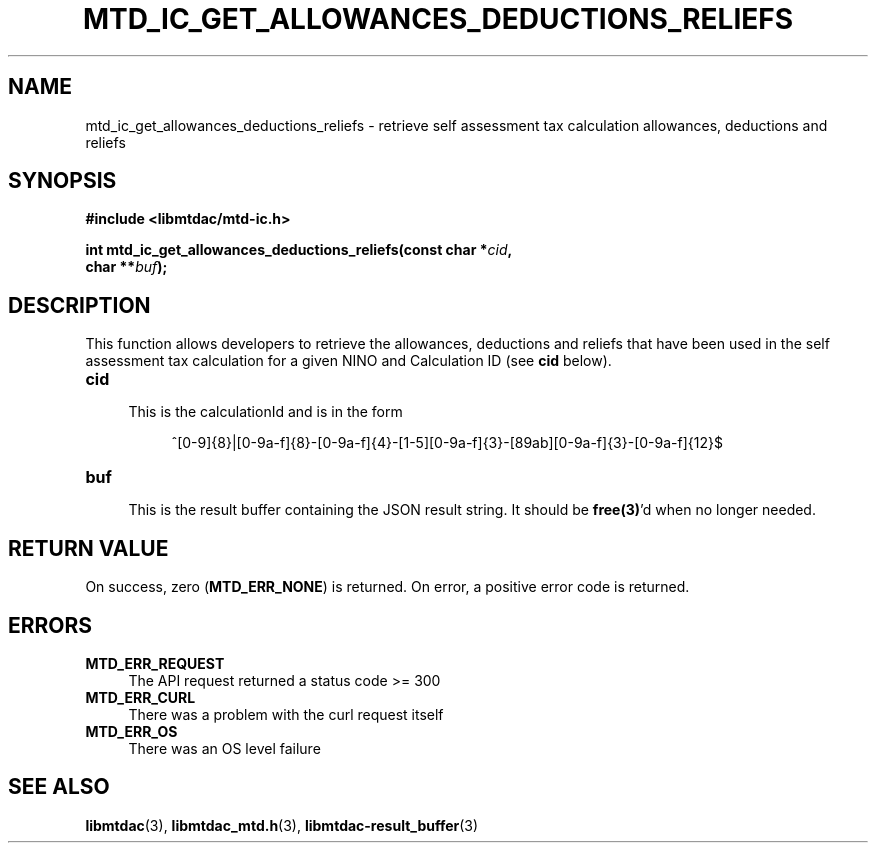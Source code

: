 .TH MTD_IC_GET_ALLOWANCES_DEDUCTIONS_RELIEFS 3 "June 7, 2020" "" "libmtdac"

.SH NAME

mtd_ic_get_allowances_deductions_reliefs \- retrieve self assessment tax
calculation allowances, deductions and reliefs

.SH SYNOPSIS

.B #include <libmtdac/mtd-ic.h>
.PP
.nf
.BI "int mtd_ic_get_allowances_deductions_reliefs(const char *" cid ",
.BI "                                             char **" buf );
.ni

.SH DESCRIPTION

This function allows developers to retrieve the allowances, deductions and
reliefs that have been used in the self assessment tax calculation for a given
NINO and Calculation ID (see \fBcid\fP below).

.TP 4
.B cid
.RS 4
This is the calculationId and is in the form
.RE

.RS 8
^[0-9]{8}|[0-9a-f]{8}-[0-9a-f]{4}-[1-5][0-9a-f]{3}-[89ab][0-9a-f]{3}-[0-9a-f]{12}$
.RE

.TP
.B buf
.RS 4
This is the result buffer containing the JSON result string. It should be
\fBfree(3)\fP'd when no longer needed.
.RE

.SH RETURN VALUE

On success, zero (\fBMTD_ERR_NONE\fP) is returned. On error, a positive error
code is returned.

.SH ERRORS

.TP 4
.B MTD_ERR_REQUEST
The API request returned a status code >= 300

.TP
.B MTD_ERR_CURL
There was a problem with the curl request itself

.TP
.B MTD_ERR_OS
There was an OS level failure

.SH SEE ALSO

.BR libmtdac (3),
.BR libmtdac_mtd.h (3),
.BR libmtdac-result_buffer (3)
